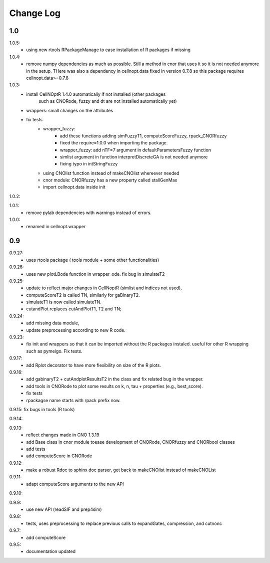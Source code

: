 Change Log
################

1.0
=====
1.0.5:
    * using new rtools RPackageManage to ease installation of R packages if
      missing

1.0.4: 
    * remove numpy dependencies as much as possible. Still a method in cnor
      that uses it so it is not needed anymore in the setup. THere was also a
      dependency in cellnopt.data fixed in version 0.7.8 so this package requires
      cellnopt.data>=0.7.8
1.0.3:
    * install CellNOptR 1.4.0 automatically if not installed (other packages
	such as CNORode, fuzzy and dt are not installed automatically yet)
    * wrappers: small changes on the attributes
    * fix tests
	* wrapper_fuzzy: 
		* add these functions adding simFuzzyT1, computeScoreFuzzy, rpack_CNORfuzzy
		* fixed the require=1.0.0 when importing the package.
		* wrapper_fuzzy: add nTF=7 argument in defaultParametersFuzzy function
		* simlist argument in function interpretDiscreteGA is not needed anymore
		* fixing typo in intStringFuzzy
	* using CNOlist function instead of makeCNOlist whereever needed
	* cnor module: CNORfuzzy has a new property called stallGenMax
	* import cellnopt.data inside init

1.0.2:

1.0.1: 
	* remove pylab dependencies with warnings instead of errors.

1.0.0: 
	* renamed in cellnopt.wrapper

0.9
==========

0.9.27: 
	* uses rtools package ( tools module + some other functionalities)

0.9.26: 
	* uses new plotLBode function in wrapper_ode. fix bug in simulateT2

0.9.25: 
	* update to reflect major changes in CellNoptR (simlist and indices not
	  used), 
	* computeScoreT2 is called TN, similarly for gaBinaryT2. 
	* simulateT1 is now called simulateTN. 
	* cutandPlot replaces cutAndPlotT1, T2 and TN;

0.9.24: 
	* add missing data module, 
	* update preprocessing according to new R code.

0.9.23: 
	* fix init and wrappers so that it can be imported without the R 
	  packages instaled. useful for other R wrapping such as pymeigo. Fix tests.

0.9.17:
	* add Rplot decorator to have more flexibility on size of the R plots. 

0.9.16: 
	* add gabinaryT2 + cutAndplotResultsT2 in the class and fix related bug in the 
	  wrapper.	
	* add tools in CNORode to plot some results on k, n, tau + properties (e.g.,
	  best_score).
	* fix tests
	* rpackagse name starts with rpack prefix now.

0.9.15: fix bugs in tools (R tools)

0.9.14:

0.9.13: 
	* reflect changes made in CNO 1.3.19
	* add Base class in cnor module toease development of CNORode, CNORfuzzy and 
	  CNORbool classes
	* add tests
	* add computeScore in CNORode

0.9.12: 
	* make a robust Rdoc to sphinx doc parser, get back to makeCNOlist instead of makeCNOList

0.9.11: 
	* adapt computeScore arguments to the new API

0.9.10:

0.9.9: 
	* use new API (readSIF and prep4sim)

0.9.8: 
	* tests, uses preprocessing to replace previous calls to expandGates, compression, and cutnonc

0.9.7: 
	* add computeScore

0.9.5: 
	* documentation updated
